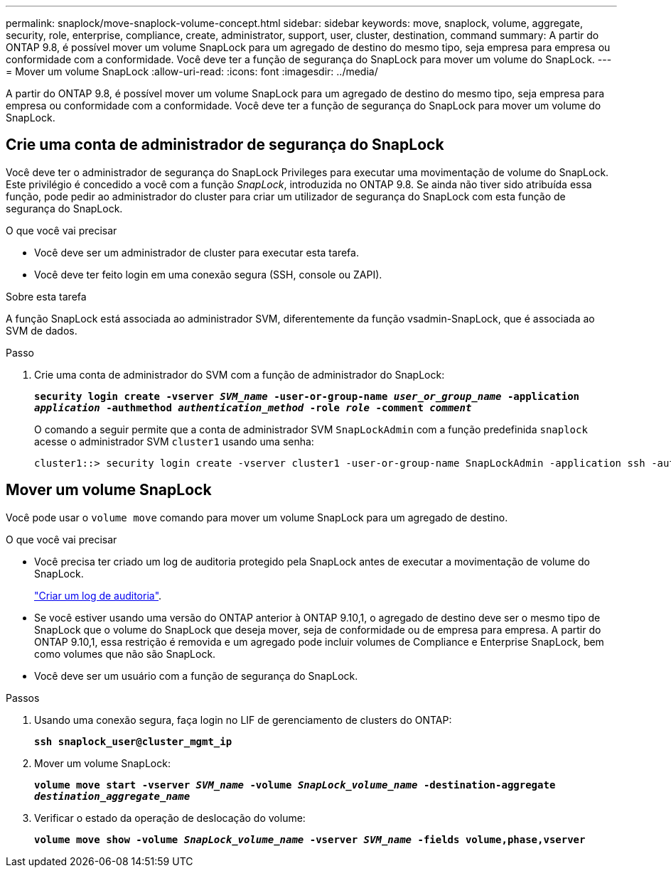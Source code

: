 ---
permalink: snaplock/move-snaplock-volume-concept.html 
sidebar: sidebar 
keywords: move, snaplock, volume, aggregate, security, role, enterprise, compliance, create, administrator, support, user, cluster, destination, command 
summary: A partir do ONTAP 9.8, é possível mover um volume SnapLock para um agregado de destino do mesmo tipo, seja empresa para empresa ou conformidade com a conformidade. Você deve ter a função de segurança do SnapLock para mover um volume do SnapLock. 
---
= Mover um volume SnapLock
:allow-uri-read: 
:icons: font
:imagesdir: ../media/


[role="lead"]
A partir do ONTAP 9.8, é possível mover um volume SnapLock para um agregado de destino do mesmo tipo, seja empresa para empresa ou conformidade com a conformidade. Você deve ter a função de segurança do SnapLock para mover um volume do SnapLock.



== Crie uma conta de administrador de segurança do SnapLock

Você deve ter o administrador de segurança do SnapLock Privileges para executar uma movimentação de volume do SnapLock. Este privilégio é concedido a você com a função _SnapLock_, introduzida no ONTAP 9.8. Se ainda não tiver sido atribuída essa função, pode pedir ao administrador do cluster para criar um utilizador de segurança do SnapLock com esta função de segurança do SnapLock.

.O que você vai precisar
* Você deve ser um administrador de cluster para executar esta tarefa.
* Você deve ter feito login em uma conexão segura (SSH, console ou ZAPI).


.Sobre esta tarefa
A função SnapLock está associada ao administrador SVM, diferentemente da função vsadmin-SnapLock, que é associada ao SVM de dados.

.Passo
. Crie uma conta de administrador do SVM com a função de administrador do SnapLock:
+
`*security login create -vserver _SVM_name_ -user-or-group-name _user_or_group_name_ -application _application_ -authmethod _authentication_method_ -role _role_ -comment _comment_*`

+
O comando a seguir permite que a conta de administrador SVM `SnapLockAdmin` com a função predefinida `snaplock` acesse o administrador SVM `cluster1` usando uma senha:

+
[listing]
----
cluster1::> security login create -vserver cluster1 -user-or-group-name SnapLockAdmin -application ssh -authmethod password -role snaplock
----




== Mover um volume SnapLock

Você pode usar o `volume move` comando para mover um volume SnapLock para um agregado de destino.

.O que você vai precisar
* Você precisa ter criado um log de auditoria protegido pela SnapLock antes de executar a movimentação de volume do SnapLock.
+
link:create-audit-log-task.html["Criar um log de auditoria"].

* Se você estiver usando uma versão do ONTAP anterior à ONTAP 9.10,1, o agregado de destino deve ser o mesmo tipo de SnapLock que o volume do SnapLock que deseja mover, seja de conformidade ou de empresa para empresa. A partir do ONTAP 9.10,1, essa restrição é removida e um agregado pode incluir volumes de Compliance e Enterprise SnapLock, bem como volumes que não são SnapLock.
* Você deve ser um usuário com a função de segurança do SnapLock.


.Passos
. Usando uma conexão segura, faça login no LIF de gerenciamento de clusters do ONTAP:
+
`*ssh snaplock_user@cluster_mgmt_ip*`

. Mover um volume SnapLock:
+
`*volume move start -vserver _SVM_name_ -volume _SnapLock_volume_name_ -destination-aggregate _destination_aggregate_name_*`

. Verificar o estado da operação de deslocação do volume:
+
`*volume move show -volume _SnapLock_volume_name_ -vserver _SVM_name_ -fields volume,phase,vserver*`


